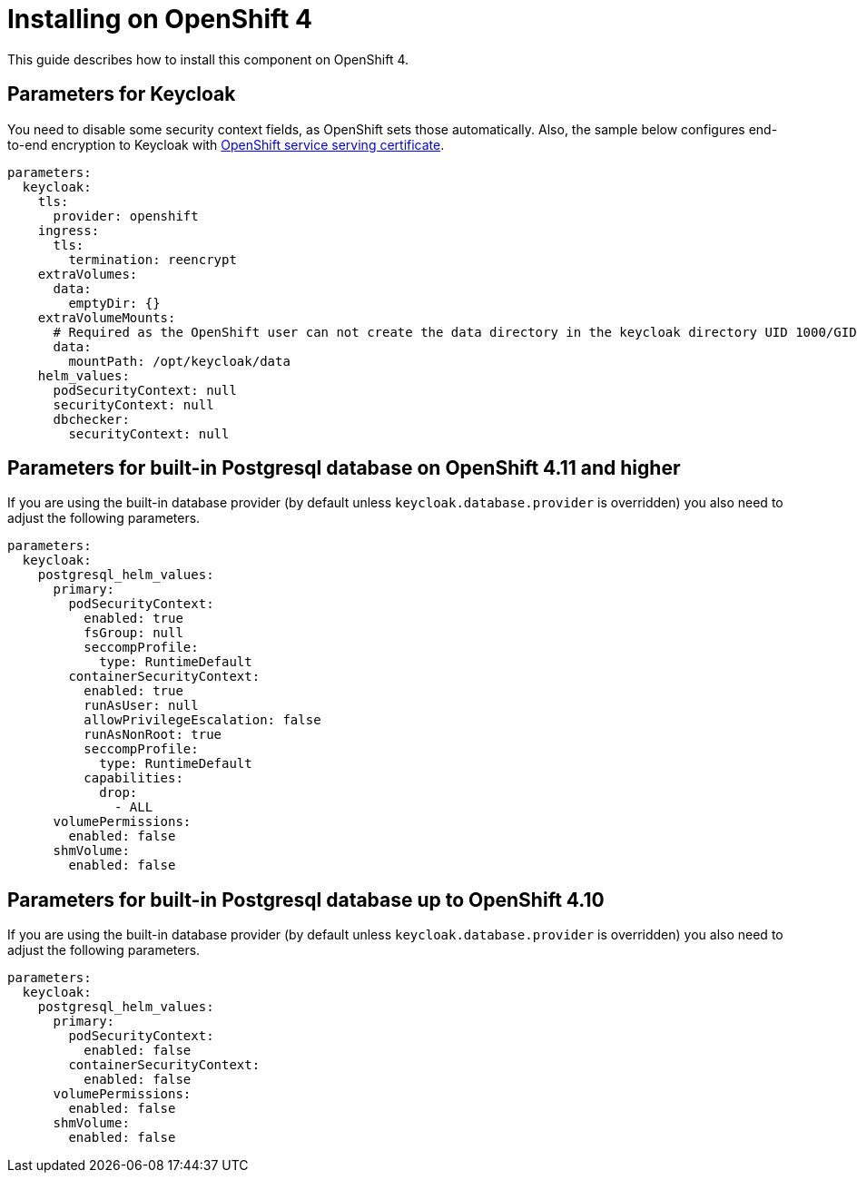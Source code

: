 = Installing on OpenShift 4

This guide describes how to install this component on OpenShift 4.

== Parameters for Keycloak

You need to disable some security context fields, as OpenShift sets those automatically.
Also, the sample below configures end-to-end encryption to Keycloak with https://docs.openshift.com/container-platform/4.9/security/certificates/service-serving-certificate.html[OpenShift service serving certificate].

[source,yaml,subs="attributes+"]
----
parameters:
  keycloak:
    tls:
      provider: openshift
    ingress:
      tls:
        termination: reencrypt
    extraVolumes:
      data:
        emptyDir: {}
    extraVolumeMounts:
      # Required as the OpenShift user can not create the data directory in the keycloak directory UID 1000/GID 0
      data:
        mountPath: /opt/keycloak/data
    helm_values:
      podSecurityContext: null
      securityContext: null
      dbchecker:
        securityContext: null
----

== Parameters for built-in Postgresql database on OpenShift 4.11 and higher

If you are using the built-in database provider (by default unless `keycloak.database.provider` is overridden) you also need to adjust the following parameters.

[source,yaml,subs="attributes+"]
----
parameters:
  keycloak:
    postgresql_helm_values:
      primary:
        podSecurityContext:
          enabled: true
          fsGroup: null
          seccompProfile:
            type: RuntimeDefault
        containerSecurityContext:
          enabled: true
          runAsUser: null
          allowPrivilegeEscalation: false
          runAsNonRoot: true
          seccompProfile:
            type: RuntimeDefault
          capabilities:
            drop:
              - ALL
      volumePermissions:
        enabled: false
      shmVolume:
        enabled: false
----

== Parameters for built-in Postgresql database up to OpenShift 4.10

If you are using the built-in database provider (by default unless `keycloak.database.provider` is overridden) you also need to adjust the following parameters.

[source,yaml,subs="attributes+"]
----
parameters:
  keycloak:
    postgresql_helm_values:
      primary:
        podSecurityContext:
          enabled: false
        containerSecurityContext:
          enabled: false
      volumePermissions:
        enabled: false
      shmVolume:
        enabled: false
----
